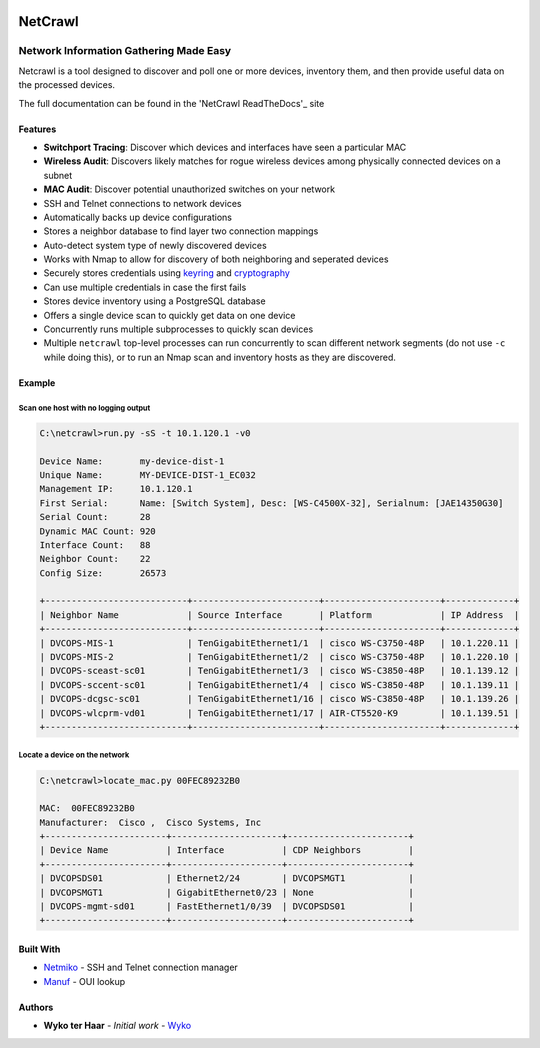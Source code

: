 |Build Status| |Coverage Status| |Documentation Status|

========
NetCrawl
========
---------------------------------------
Network Information Gathering Made Easy
---------------------------------------


Netcrawl is a tool designed to discover and poll one or more devices,
inventory them, and then provide useful data on the processed devices.

The full documentation can be found in the 'NetCrawl ReadTheDocs'_ site


Features
--------

-  **Switchport Tracing**: Discover which devices and interfaces have seen a
   particular MAC
-  **Wireless Audit**: Discovers likely matches for rogue wireless devices
   among physically connected devices on a subnet
-  **MAC Audit**: Discover potential unauthorized switches on your network
-  SSH and Telnet connections to network devices
-  Automatically backs up device configurations
-  Stores a neighbor database to find layer two connection mappings
-  Auto-detect system type of newly discovered devices
-  Works with Nmap to allow for discovery of both neighboring and
   seperated devices
-  Securely stores credentials using `keyring`_ and `cryptography`_
-  Can use multiple credentials in case the first fails
-  Stores device inventory using a PostgreSQL database
-  Offers a single device scan to quickly get data on one device
-  Concurrently runs multiple subprocesses to quickly scan devices
-  Multiple ``netcrawl`` top-level processes can run concurrently to
   scan different network segments (do not use ``-c`` while doing this),
   or to run an Nmap scan and inventory hosts as they are discovered.

Example
--------


Scan one host with no logging output
+++++++++++++++++++++++++++++++++++++

.. code-block:: console

    C:\netcrawl>run.py -sS -t 10.1.120.1 -v0

    Device Name:       my-device-dist-1
    Unique Name:       MY-DEVICE-DIST-1_EC032
    Management IP:     10.1.120.1
    First Serial:      Name: [Switch System], Desc: [WS-C4500X-32], Serialnum: [JAE14350G30]
    Serial Count:      28
    Dynamic MAC Count: 920
    Interface Count:   88
    Neighbor Count:    22
    Config Size:       26573

    +---------------------------+------------------------+----------------------+-------------+
    | Neighbor Name             | Source Interface       | Platform             | IP Address  |
    +---------------------------+------------------------+----------------------+-------------+
    | DVCOPS-MIS-1              | TenGigabitEthernet1/1  | cisco WS-C3750-48P   | 10.1.220.11 |
    | DVCOPS-MIS-2              | TenGigabitEthernet1/2  | cisco WS-C3750-48P   | 10.1.220.10 |
    | DVCOPS-sceast-sc01        | TenGigabitEthernet1/3  | cisco WS-C3850-48P   | 10.1.139.12 |
    | DVCOPS-sccent-sc01        | TenGigabitEthernet1/4  | cisco WS-C3850-48P   | 10.1.139.11 |
    | DVCOPS-dcgsc-sc01         | TenGigabitEthernet1/16 | cisco WS-C3850-48P   | 10.1.139.26 |
    | DVCOPS-wlcprm-vd01        | TenGigabitEthernet1/17 | AIR-CT5520-K9        | 10.1.139.51 |
    +---------------------------+------------------------+----------------------+-------------+


Locate a device on the network
+++++++++++++++++++++++++++++++    
 
.. code-block:: console
 
    C:\netcrawl>locate_mac.py 00FEC89232B0

    MAC:  00FEC89232B0
    Manufacturer:  Cisco ,  Cisco Systems, Inc
    +-----------------------+---------------------+-----------------------+
    | Device Name           | Interface           | CDP Neighbors         |
    +-----------------------+---------------------+-----------------------+
    | DVCOPSDS01            | Ethernet2/24        | DVCOPSMGT1            |
    | DVCOPSMGT1            | GigabitEthernet0/23 | None                  |
    | DVCOPS-mgmt-sd01      | FastEthernet1/0/39  | DVCOPSDS01            |
    +-----------------------+---------------------+-----------------------+
    
    
Built With
-----------

* Netmiko_ - SSH and Telnet connection manager
* Manuf_ - OUI lookup


Authors
--------

* **Wyko ter Haar** - *Initial work* - Wyko_
   

.. _'NetCrawl ReadTheDocs': http://netcrawl.readthedocs.io/en/latest/
.. _Wyko: https://github.com/Wyko   
.. _Manuf: https://github.com/coolbho3k/manuf
.. _Netmiko: https://github.com/ktbyers/netmiko
.. _keyring: https://pypi.python.org/pypi/keyring
.. _cryptography: https://cryptography.io

.. |Build Status| image:: https://travis-ci.org/Wyko/netcrawl.svg?branch=development
   :target: https://travis-ci.org/Wyko/netcrawl
.. |Coverage Status| image:: https://coveralls.io/repos/github/Wyko/netcrawl/badge.svg?branch=development
   :target: https://coveralls.io/github/Wyko/netcrawl?branch=development
.. |Documentation Status| image:: https://readthedocs.org/projects/netcrawl/badge/?version=latest
   :target: http://netcrawl.readthedocs.io/en/latest/?badge=latest    
    

   
